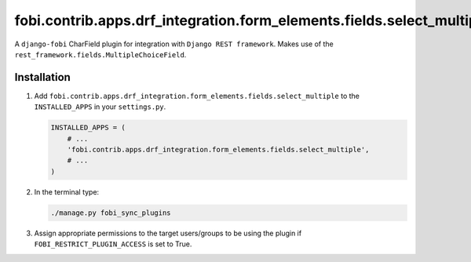 fobi.contrib.apps.drf_integration.form_elements.fields.select_multiple
######################################################################
A ``django-fobi`` CharField plugin for integration with
``Django REST framework``. Makes use of the
``rest_framework.fields.MultipleChoiceField``.

Installation
^^^^^^^^^^^^
(1) Add ``fobi.contrib.apps.drf_integration.form_elements.fields.select_multiple``
    to the ``INSTALLED_APPS`` in your ``settings.py``.

    .. code-block:: python

        INSTALLED_APPS = (
            # ...
            'fobi.contrib.apps.drf_integration.form_elements.fields.select_multiple',
            # ...
        )

(2) In the terminal type:

    .. code-block:: sh

        ./manage.py fobi_sync_plugins

(3) Assign appropriate permissions to the target users/groups to be using
    the plugin if ``FOBI_RESTRICT_PLUGIN_ACCESS`` is set to True.
